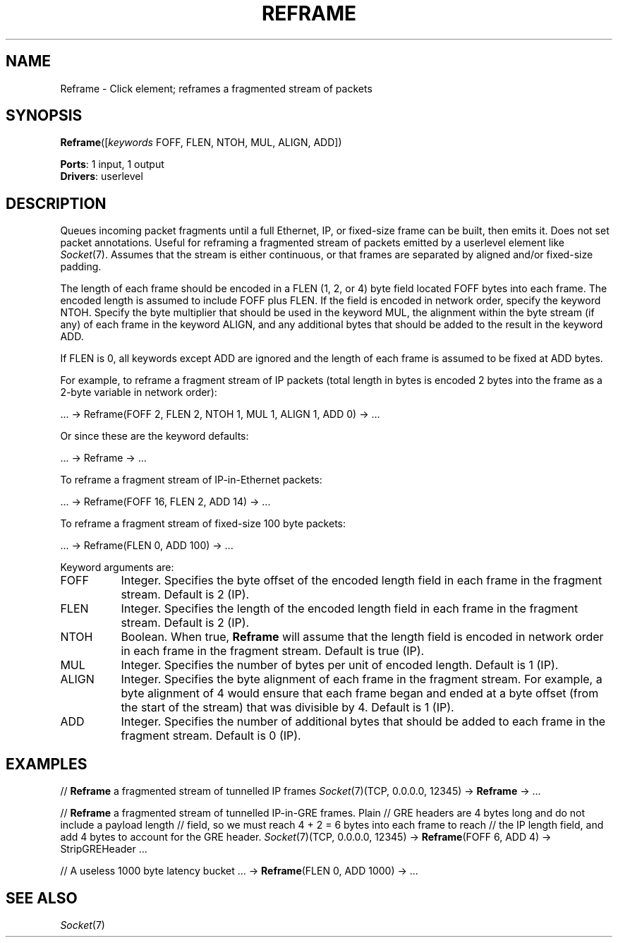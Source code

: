 .\" -*- mode: nroff -*-
.\" Generated by 'click-elem2man' from '../elements/local/reframe.hh:6'
.de M
.IR "\\$1" "(\\$2)\\$3"
..
.de RM
.RI "\\$1" "\\$2" "(\\$3)\\$4"
..
.TH "REFRAME" 7click "12/Oct/2017" "Click"
.SH "NAME"
Reframe \- Click element;
reframes a fragmented stream of packets
.SH "SYNOPSIS"
\fBReframe\fR([\fIkeywords\fR FOFF, FLEN, NTOH, MUL, ALIGN, ADD])

\fBPorts\fR: 1 input, 1 output
.br
\fBDrivers\fR: userlevel
.br
.SH "DESCRIPTION"
Queues incoming packet fragments until a full Ethernet, IP, or
fixed-size frame can be built, then emits it. Does not set packet
annotations. Useful for reframing a fragmented stream of packets
emitted by a userlevel element like 
.M Socket 7 .
Assumes that the stream is
either continuous, or that frames are separated by aligned and/or
fixed-size padding.
.PP
The length of each frame should be encoded in a FLEN (1, 2, or 4) byte
field located FOFF bytes into each frame. The encoded length is
assumed to include FOFF plus FLEN. If the field is encoded in network
order, specify the keyword NTOH. Specify the byte multiplier that
should be used in the keyword MUL, the alignment within the byte
stream (if any) of each frame in the keyword ALIGN, and any additional
bytes that should be added to the result in the keyword ADD.
.PP
If FLEN is 0, all keywords except ADD are ignored and the length of
each frame is assumed to be fixed at ADD bytes.
.PP
For example, to reframe a fragment stream of IP packets (total length
in bytes is encoded 2 bytes into the frame as a 2-byte variable in
network order):
.PP
.nf
\&  ... -> Reframe(FOFF 2, FLEN 2, NTOH 1, MUL 1, ALIGN 1, ADD 0) -> ...
.fi
.PP
Or since these are the keyword defaults:
.PP
.nf
\&  ... -> Reframe -> ...
.fi
.PP
To reframe a fragment stream of IP-in-Ethernet packets:
.PP
.nf
\&  ... -> Reframe(FOFF 16, FLEN 2, ADD 14) -> ...
.fi
.PP
To reframe a fragment stream of fixed-size 100 byte packets:
.PP
.nf
\&  ... -> Reframe(FLEN 0, ADD 100) -> ...
.fi
.PP
Keyword arguments are:
.PP



.IP "FOFF" 8
Integer. Specifies the byte offset of the encoded length field in each
frame in the fragment stream. Default is 2 (IP).
.IP "" 8
.IP "FLEN" 8
Integer. Specifies the length of the encoded length field in each
frame in the fragment stream. Default is 2 (IP).
.IP "" 8
.IP "NTOH" 8
Boolean. When true, \fBReframe\fR will assume that the length field is
encoded in network order in each frame in the fragment stream. Default
is true (IP).
.IP "" 8
.IP "MUL" 8
Integer. Specifies the number of bytes per unit of encoded
length. Default is 1 (IP).
.IP "" 8
.IP "ALIGN" 8
Integer. Specifies the byte alignment of each frame in the fragment
stream. For example, a byte alignment of 4 would ensure that each
frame began and ended at a byte offset (from the start of the stream)
that was divisible by 4. Default is 1 (IP).
.IP "" 8
.IP "ADD" 8
Integer. Specifies the number of additional bytes that should be added
to each frame in the fragment stream. Default is 0 (IP).
.IP "" 8
.PP

.SH "EXAMPLES"
// \fBReframe\fR a fragmented stream of tunnelled IP frames
.M Socket 7 (TCP,
0.0.0.0, 12345) -> \fBReframe\fR -> ...
.PP
// \fBReframe\fR a fragmented stream of tunnelled IP-in-GRE frames. Plain
// GRE headers are 4 bytes long and do not include a payload length
// field, so we must reach 4 + 2 = 6 bytes into each frame to reach
// the IP length field, and add 4 bytes to account for the GRE header.
.M Socket 7 (TCP,
0.0.0.0, 12345) -> \fBReframe\fR(FOFF 6, ADD 4) -> StripGREHeader ...
.PP
// A useless 1000 byte latency bucket
\&... -> \fBReframe\fR(FLEN 0, ADD 1000) -> ...
.PP

.SH "SEE ALSO"
.M Socket 7

